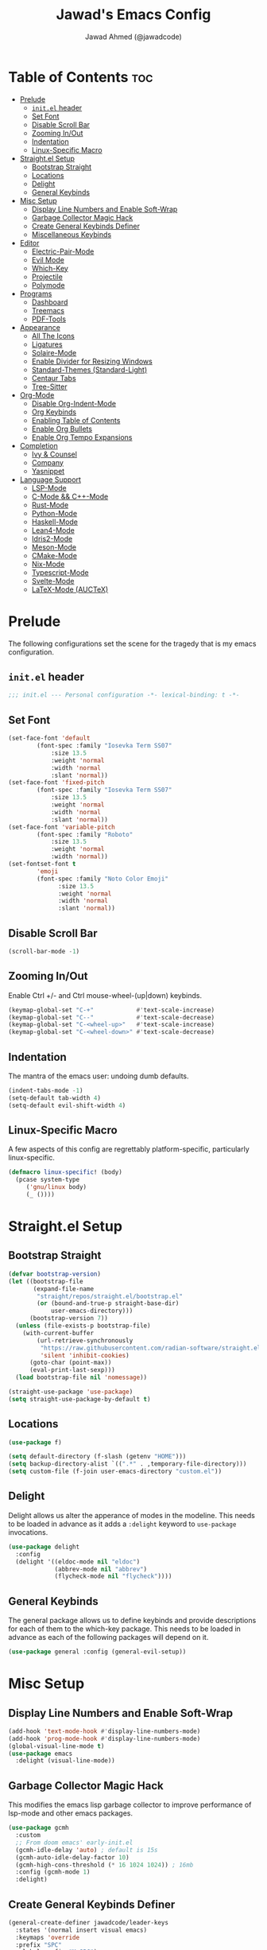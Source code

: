 #+TITLE: Jawad's Emacs Config
#+AUTHOR: Jawad Ahmed (@jawadcode)
#+DESCRIPTION: My personal emacs configuration.
#+STARTUP: showeverything
#+OPTIONS: toc:2
#+PROPERTY: header-args:emacs-lisp :tangle ./init.el :mkdirp yes

# TODO:
# * Proof-General for Coq, I may test Coq out on windows considering
#   that i have the DKML OCaml toolchain working.

* Table of Contents :toc:
- [[#prelude][Prelude]]
  - [[#initel-header][~init.el~ header]]
  - [[#set-font][Set Font]]
  - [[#disable-scroll-bar][Disable Scroll Bar]]
  - [[#zooming-inout][Zooming In/Out]]
  - [[#indentation][Indentation]]
  - [[#linux-specific-macro][Linux-Specific Macro]]
- [[#straightel-setup][Straight.el Setup]]
  - [[#bootstrap-straight][Bootstrap Straight]]
  - [[#locations][Locations]]
  - [[#delight][Delight]]
  - [[#general-keybinds][General Keybinds]]
- [[#misc-setup][Misc Setup]]
  - [[#display-line-numbers-and-enable-soft-wrap][Display Line Numbers and Enable Soft-Wrap]]
  - [[#garbage-collector-magic-hack][Garbage Collector Magic Hack]]
  - [[#create-general-keybinds-definer][Create General Keybinds Definer]]
  - [[#miscellaneous-keybinds][Miscellaneous Keybinds]]
- [[#editor][Editor]]
  - [[#electric-pair-mode][Electric-Pair-Mode]]
  - [[#evil-mode][Evil Mode]]
  - [[#which-key][Which-Key]]
  - [[#projectile][Projectile]]
  - [[#polymode][Polymode]]
- [[#programs][Programs]]
  - [[#dashboard][Dashboard]]
  - [[#treemacs][Treemacs]]
  - [[#pdf-tools][PDF-Tools]]
- [[#appearance][Appearance]]
  - [[#all-the-icons][All The Icons]]
  - [[#ligatures][Ligatures]]
  - [[#solaire-mode][Solaire-Mode]]
  - [[#enable-divider-for-resizing-windows][Enable Divider for Resizing Windows]]
  - [[#standard-themes-standard-light][Standard-Themes (Standard-Light)]]
  - [[#centaur-tabs][Centaur Tabs]]
  - [[#tree-sitter][Tree-Sitter]]
- [[#org-mode][Org-Mode]]
  - [[#disable-org-indent-mode][Disable Org-Indent-Mode]]
  - [[#org-keybinds][Org Keybinds]]
  - [[#enabling-table-of-contents][Enabling Table of Contents]]
  - [[#enable-org-bullets][Enable Org Bullets]]
  - [[#enable-org-tempo-expansions][Enable Org Tempo Expansions]]
- [[#completion][Completion]]
  - [[#ivy--counsel][Ivy & Counsel]]
  - [[#company][Company]]
  - [[#yasnippet][Yasnippet]]
- [[#language-support][Language Support]]
  - [[#lsp-mode][LSP-Mode]]
  - [[#c-mode--c-mode][C-Mode && C++-Mode]]
  - [[#rust-mode][Rust-Mode]]
  - [[#python-mode][Python-Mode]]
  - [[#haskell-mode][Haskell-Mode]]
  - [[#lean4-mode][Lean4-Mode]]
  - [[#idris2-mode][Idris2-Mode]]
  - [[#meson-mode][Meson-Mode]]
  - [[#cmake-mode][CMake-Mode]]
  - [[#nix-mode][Nix-Mode]]
  - [[#typescript-mode][Typescript-Mode]]
  - [[#svelte-mode][Svelte-Mode]]
  - [[#latex-mode-auctex][LaTeX-Mode (AUCTeX)]]

* Prelude

The following configurations set the scene for the tragedy that is my emacs
configuration.
  
** ~init.el~ header

#+begin_src emacs-lisp
  ;;; init.el --- Personal configuration -*- lexical-binding: t -*-
#+end_src

** Set Font

#+begin_src emacs-lisp
  (set-face-font 'default
          (font-spec :family "Iosevka Term SS07"
              :size 13.5
              :weight 'normal
              :width 'normal
              :slant 'normal))
  (set-face-font 'fixed-pitch
          (font-spec :family "Iosevka Term SS07"
              :size 13.5
              :weight 'normal
              :width 'normal
              :slant 'normal))
  (set-face-font 'variable-pitch
          (font-spec :family "Roboto"
              :size 13.5
              :weight 'normal
              :width 'normal))
  (set-fontset-font t
          'emoji
          (font-spec :family "Noto Color Emoji"
                :size 13.5
                :weight 'normal
                :width 'normal
                :slant 'normal))
#+end_src

** Disable Scroll Bar

#+begin_src emacs-lisp
  (scroll-bar-mode -1)
#+end_src

** Zooming In/Out

Enable Ctrl +/- and Ctrl mouse-wheel-(up|down) keybinds.

#+begin_src emacs-lisp
  (keymap-global-set "C-+"            #'text-scale-increase)
  (keymap-global-set "C--"            #'text-scale-decrease)
  (keymap-global-set "C-<wheel-up>"   #'text-scale-increase)
  (keymap-global-set "C-<wheel-down>" #'text-scale-decrease)
#+end_src

** Indentation

The mantra of the emacs user: undoing dumb defaults.

#+begin_src emacs-lisp
  (indent-tabs-mode -1)
  (setq-default tab-width 4)
  (setq-default evil-shift-width 4)
#+end_src

** Linux-Specific Macro

A few aspects of this config are regrettably platform-specific, particularly
linux-specific.

#+begin_src emacs-lisp
  (defmacro linux-specific! (body)
    (pcase system-type
       ('gnu/linux body)
       (_ ())))
#+end_src

* Straight.el Setup

** Bootstrap Straight

#+begin_src emacs-lisp
  (defvar bootstrap-version)
  (let ((bootstrap-file
         (expand-file-name
          "straight/repos/straight.el/bootstrap.el"
          (or (bound-and-true-p straight-base-dir)
              user-emacs-directory)))
        (bootstrap-version 7))
    (unless (file-exists-p bootstrap-file)
      (with-current-buffer
          (url-retrieve-synchronously
           "https://raw.githubusercontent.com/radian-software/straight.el/develop/install.el"
           'silent 'inhibit-cookies)
        (goto-char (point-max))
        (eval-print-last-sexp)))
    (load bootstrap-file nil 'nomessage))

  (straight-use-package 'use-package)
  (setq straight-use-package-by-default t)
#+end_src

** Locations

#+begin_src emacs-lisp
  (use-package f)

  (setq default-directory (f-slash (getenv "HOME")))
  (setq backup-directory-alist `((".*" . ,temporary-file-directory)))
  (setq custom-file (f-join user-emacs-directory "custom.el"))
#+end_src

** Delight

Delight allows us alter the apperance of modes in the modeline. This needs to be
loaded in advance as it adds a ~:delight~ keyword to ~use-package~ invocations.

#+begin_src emacs-lisp
  (use-package delight
    :config
    (delight '((eldoc-mode nil "eldoc")
               (abbrev-mode nil "abbrev")
               (flycheck-mode nil "flycheck"))))
#+end_src

** General Keybinds

The general package allows us to define keybinds and provide descriptions for
each of them to the which-key package. This needs to be loaded in advance as
each of the following packages will depend on it.

#+begin_src emacs-lisp
  (use-package general :config (general-evil-setup))
#+end_src

* Misc Setup

** Display Line Numbers and Enable Soft-Wrap

#+begin_src emacs-lisp
  (add-hook 'text-mode-hook #'display-line-numbers-mode)
  (add-hook 'prog-mode-hook #'display-line-numbers-mode)
  (global-visual-line-mode t)
  (use-package emacs
    :delight (visual-line-mode))
#+end_src

** Garbage Collector Magic Hack

This modifies the emacs lisp garbage collector to improve performance of lsp-mode
and other emacs packages.

#+begin_src emacs-lisp
  (use-package gcmh
    :custom
    ;; From doom emacs' early-init.el
    (gcmh-idle-delay 'auto) ; default is 15s
    (gcmh-auto-idle-delay-factor 10)
    (gcmh-high-cons-threshold (* 16 1024 1024)) ; 16mb
    :config (gcmh-mode 1)
    :delight)
#+end_src

** Create General Keybinds Definer

#+begin_src emacs-lisp
  (general-create-definer jawadcode/leader-keys
    :states '(normal insert visual emacs)
    :keymaps 'override
    :prefix "SPC"
    :global-prefix "M-SPC")
#+end_src

** Miscellaneous Keybinds

#+begin_src emacs-lisp
  (jawadcode/leader-keys
    ;; File keybinds
    "f"   '(:ignore t       :wk "File")
    "f f" '(find-file       :wk "Find and open file")
    "f r" '(counsel-recentf :wk "Find recent files")
    "f c" '((lambda ()
              (interactive)
              (find-file
               (f-join user-emacs-directory "init.org")))
            :wk "Open emacs config")
    ";"   '(comment-line :wk "Comment lines")
    ;; Help keybinds
    "h"   '(:ignore t         :wk "Help")
    "h f" '(describe-function :wk "Describe function")
    "h v" '(describe-variable :wk "Describe variable"))
#+end_src

* Editor

** Electric-Pair-Mode

I don't use any of the fancy features of the Smartparens package so I thought I
would eliminate some bloat by using the built-in pair completion mode as it is
more than sufficient.

#+begin_src emacs-lisp
  (electric-pair-mode 1)
#+end_src

** Evil Mode

Vim keybinds in emacs because why not.

#+begin_src emacs-lisp
  (use-package evil
    :custom
    (evil-want-integration t)
    (evil-want-keybinding nil)
    (evil-vsplit-window-right t)
    (evil-split-window-below t)
    :config
    (evil-set-undo-system 'undo-redo)
    (evil-mode 1)
    (jawadcode/leader-keys
      "w"   '(:ignore t :wk "Window")
      ;; Window splits
      "w x" '(evil-window-delete :wk "Close window")
      "w n" '(evil-window-new    :wk "New horizontal window")
      "w m" '(evil-window-vnew   :wk "New vertical window")
      "w h" '(evil-window-split  :wk "Horizontal split window")
      "w v" '(evil-window-vsplit :wk "Vertical split window")))

  ;; Extra evil
  (use-package evil-collection
    :after evil
    :custom (evil-collection-mode-list '(dashboard dired ibuffer))
    :config (evil-collection-init)
    :delight evil-collection-unimpaired-mode)

  (use-package evil-anzu :after evil)

  (use-package evil-tutor)
    #+end_src

** Which-Key

Which-key shows a menu of keybinds whenever a key that is the beginning of a
keybind is pressed.

#+begin_src emacs-lisp
  (use-package which-key
    :custom
    (which-key-add-column-padding 3)
    (which-key-idle-delay 0.1)
    :config (which-key-mode 1)
    :delight)
#+end_src

** Projectile

This allows us to manage projects and integrates with lsp-mode as well as
treemacs.

#+begin_src emacs-lisp
  (use-package projectile
    :config
    (projectile-mode 1)
    (jawadcode/leader-keys "p" projectile-command-map)
    :delight '(:eval (concat " " (projectile-project-name))))
#+end_src

** Polymode

Polymode is an implementation of multiple major modes, this allows us to have
language support within codeblocks.

#+begin_src emacs-lisp
  (use-package poly-org)
#+end_src

* Programs

** Dashboard

This package shows a dashboard on startup, getting rid of that hideous default
one. It includes useful links to recent files as well as projects, and most
importantly, it has a better emacs logo.

#+begin_src emacs-lisp
  (use-package dashboard
    :if (< (length command-line-args) 2)
    :after (all-the-icons projectile)
    :init
    (setq initial-buffer-choice 'dashboard-open
          dashboard-startup-banner 'logo
          dashboard-icon-type 'all-the-icons
          dashboard-projects-backend 'projectile
          dashboard-center-content t
          dashboard-set-heading-icons t
          dashboard-set-file-icons t
          dashboard-startupify-list '(dashboard-insert-banner
                                      dashboard-insert-newline
                                      dashboard-insert-banner-title
                                      dashboard-insert-newline
                                      dashboard-insert-navigator
                                      dashboard-insert-newline
                                      dashboard-insert-init-info
                                      dashboard-insert-items)
          dashboard-items '((recents   . 6)
                            (projects  . 6)
                            (bookmarks . 6)))
    :config
    (dashboard-setup-startup-hook))
#+end_src

** Treemacs

This is a file-tree view that can be opened to the left side of any code buffers.

#+begin_src emacs-lisp
  (use-package treemacs-all-the-icons :defer t :commands treemacs-all-the-icons)

  (use-package treemacs
    :config
    (treemacs-load-all-the-icons-with-workaround-font "Hermit")
    :general (jawadcode/leader-keys "t t" #'treemacs))

  (use-package treemacs-evil :after (treemacs evil))

  (use-package treemacs-projectile :after (treemacs projectile))

  (use-package treemacs-icons-dired)

  (use-package treemacs-tab-bar :after treemacs)
#+end_src

** PDF-Tools

A PDF viewer.

#+begin_src emacs-lisp
  (linux-specific!
   (use-package pdf-tools
     :mode ("\\.pdf\\'" . pdf-view-mode)
     :config
     (setq-default pdf-view-display-size 'fit-width)
     (setq pdf-view-use-scaling t
           pdf-view-use-imagemagick nil)
     (evil-set-initial-state 'pdf-view-mode 'emacs)
     (add-hook
      'pdf-view-mode-hook
      '(lambda ()
         (set (make-local-variable 'evil-emacs-state-cursor) (list nil))))))
#+end_src

* Appearance

** All The Icons

Allows for icon support across many packages.

#+begin_src emacs-lisp
  (use-package all-the-icons
    :if (display-graphic-p)
    :config
    (set-fontset-font t 'unicode (font-spec :family "all-the-icons") nil 'append)
    (set-fontset-font t 'unicode (font-spec :family "file-icons") nil 'append)
    (set-fontset-font t 'unicode (font-spec :family "Material Icons") nil 'append)
    (set-fontset-font t 'unicode (font-spec :family "github-octicons") nil 'append)
    (set-fontset-font t 'unicode (font-spec :family "FontAwesome") nil 'append)
    (set-fontset-font t 'unicode (font-spec :family "Weather Icons") nil 'append))

  ;; This enables all-the-icons in the dired file manager
  (use-package all-the-icons-dired
    :after all-the-icons
    :hook (dired-mode . all-the-icons-dired-mode))
#+end_src

** Ligatures

#+begin_src emacs-lisp
  (use-package ligature
    :config
    ;; Enable all Iosevka ligatures in programming modes
    (ligature-set-ligatures
     'prog-mode
     '("|||>" "<|||" "<==>" "<!--" "####" "~~>" "***" "||=" "||>"
       ":::" "::=" "=:=" "===" "==>" "=!=" "=>>" "=<<" "=/=" "!=="
       "!!." ">=>" ">>=" ">>>" ">>-" ">->" "->>" "-->" "---" "-<<"
       "<~~" "<~>" "<*>" "<||" "<|>" "<$>" "<==" "<=>" "<=<" "<->"
       "<--" "<-<" "<<=" "<<-" "<<<" "<+>" "</>" "###" "#_(" "..<"
       "..." "+++" "/==" "///" "_|_" "www" "&&" "^=" "~~" "~@" "~="
       "~>" "~-" "**" "*>" "*/" "||" "|}" "|]" "|=" "|>" "|-" "{|"
       "[|" "]#" "::" ":=" ":>" ":<" "$>" "==" "=>" "!=" "!!" ">:"
       ">=" ">>" ">-" "-~" "-|" "->" "--" "-<" "<~" "<*" "<|" "<:"
       "<$" "<=" "<>" "<-" "<<" "<+" "</" "#{" "#[" "#:" "#=" "#!"
       "##" "#(" "#?" "#_" "%%" ".=" ".-" ".." ".?" "+>" "++" "?:"
       "?=" "?." "??" ";;" "/*" "/=" "/>" "//" "__" "~~" "(*" "*)"
       "\\\\" "://"))
    ;; Enables ligature checks globally in all buffers. You can also do it
    ;; per mode with `ligature-mode'.
    (global-ligature-mode t))
#+end_src

** Solaire-Mode

Distinguishes code buffers from other buffers. Idk if this is even working but
once again, I can't be bothered checking.

#+begin_src emacs-lisp
  (use-package solaire-mode :config (solaire-global-mode 1))
#+end_src

** Enable Divider for Resizing Windows

#+begin_src emacs-lisp
  (window-divider-mode)
#+end_src

** Standard-Themes (Standard-Light)

#+begin_src emacs-lisp
  (use-package standard-themes
    :custom
    ;; Read the doc string of each of those user options.  These are some
    ;; sample values.
    (standard-themes-bold-constructs t)
    (standard-themes-italic-constructs t)
    (standard-themes-disable-other-themes t)
    (standard-themes-mixed-fonts t)
    (standard-themes-variable-pitch-ui t)
    (standard-themes-prompts '(extrabold italic))
    ;; more complex alist to set weight, height, and optional
    ;; `variable-pitch' per heading level (t is for any level not
    ;; specified):
    (standard-themes-headings
     '((0 . (variable-pitch light 1.8))
       (1 . (variable-pitch light 1.7))
       (2 . (variable-pitch light 1.6))
       (3 . (variable-pitch semilight 1.5))
       (4 . (variable-pitch semilight 1.4))
       (5 . (variable-pitch 1.3))
       (6 . (variable-pitch 1.2))
       (7 . (variable-pitch 1.1))
       (agenda-date . (1.2))
       (agenda-structure . (variable-pitch light 1.7))
       (t . (variable-pitch 1.0))))
    :config (standard-themes-load-light))
#+end_src

** Centaur Tabs

#+begin_src emacs-lisp
  (use-package centaur-tabs
    :after (all-the-icons)
    :custom
    (centaur-tabs-style "bar")
    (centaur-tabs-set-bar 'over)
    (centaur-tabs-cycle-scope 'tabs)
    :config
    (centaur-tabs-group-by-projectile-project)
    (centaur-tabs-change-fonts (face-attribute 'variable-pitch :font) 135)
    (jawadcode/leader-keys
      "t" '(:ignore t :wk "Centaur Tabs")
      "t n" #'centaur-tabs-forward
      "t p" #'centaur-tabs-backward)
    (centaur-tabs-mode t)
    :hook (dashboard-mode . centaur-tabs-local-mode))
#+end_src

** Tree-Sitter

Tree-sitter is a highly performant parser "framework" that can be used for syntax
highlighting. Tree-sitter functionality is actually built into Emacs 29+, however
its a complete pain in the arse to setup and maintain, so I'm resorting to the
tried and true tree-sitter package.

#+begin_src emacs-lisp
  (use-package tree-sitter
    :after tree-sitter-langs
    :config
    (require 'tree-sitter-langs)
    (global-tree-sitter-mode)
    (add-hook 'tree-sitter-after-on-hook #'tree-sitter-hl-mode)
    :delight)

  (use-package tree-sitter-langs)
#+end_src

* Org-Mode

** Disable Org-Indent-Mode

Causes weird indentation issues within (emacs lisp) codeblocks.

#+begin_src emacs-lisp
  (setq org-indent-mode nil)
#+end_src

** Org Keybinds

#+begin_src emacs-lisp
  ;; Org-mode keybinds
  (jawadcode/leader-keys
    "o"   '(:ignore t :wk "Org")
    "o a" #'org-agenda
    "o e" #'org-export-dispatch
    "o i" #'org-toggle-item
    "o t" #'org-todo
    "o T" #'org-todo-list
    "o g" #'org-babel-tangle
    "o d" #'org-time-stamp)

  ;; Org mode table keybinds
  (jawadcode/leader-keys
    "o b"   '(:ignore t :wk "Tables")
    "o b h" #'org-table-insert-hline)
#+end_src

** Enabling Table of Contents

Toc-org automatically generates a table of contents (toc) for org files.

#+begin_src emacs-lisp
  (use-package toc-org
    :commands toc-org-enable
    :hook (org-mode . toc-org-enable))
#+end_src

** Enable Org Bullets

Org-bullets gives us fancy bullet-points with headings and lists in org mode,
as well as indentation under each heading for clarity.

#+begin_src emacs-lisp
  (add-hook 'org-mode-hook 'org-indent-mode)
  (use-package org-bullets
    :hook (org-mode . org-bullets-mode))
#+end_src

** Enable Org Tempo Expansions

Like emmet but for org-mode.
For example, <s expands to a source code block when followed by TAB.

#+begin_src emacs-lisp
  (add-hook 'org-mode-hook '(lambda () (require 'org-tempo)))
#+end_src

* Completion

** Ivy & Counsel

Ivy is a generic completion frontend.
Counsel provides Ivy versions of common Emacs commands.
Ivy-rich adds descriptions alongside commands in M-x.

#+begin_src emacs-lisp
  (use-package ivy
    :custom
    (ivy-use-virtual-buffers t)
    (ivy-count-format "(%d/%d) ")
    (enable-recursive-minibuffers t)
    :config
    (ivy-mode)
    :delight)

  (use-package counsel
    :after ivy
    :config (counsel-mode)
    :delight)

  ;; Adds bling to our ivy completions
  (use-package ivy-rich
    :after ivy
    :custom
    ;; I'll be honest, idk what this does
    (ivy-virtual-abbreviate 'full
                            ivy-rich-switch-buffer-align-virtual-buffer t
                            ivy-rich-path-style 'abbrev)
    :config
    (ivy-set-display-transformer 'ivy-switch-buffer
                                'ivy-rich-switch-buffer-transform)
    (ivy-rich-mode 1))

  (use-package all-the-icons-ivy-rich
    :after ivy-rich
    :config (all-the-icons-ivy-rich-mode 1))
#+end_src

** Company

Company is a completion framework for text-mode.

#+begin_src emacs-lisp
  (use-package company
    :init (setq company-tooltip-align-annotations t)
    :config
    (keymap-set company-active-map "C-n"   nil)
    (keymap-set company-active-map "C-p"   nil)
    (keymap-set company-active-map "RET"   nil)
    (keymap-set company-active-map "M-j"   #'company-select-next)
    (keymap-set company-active-map "M-k"   #'company-select-previous)
    (keymap-set company-active-map "<tab>" #'company-complete-selection)
    (global-company-mode)
    (delight 'company-capf-mode)
    :delight)

(use-package company-box
  :after company
  :hook (company-mode . company-box-mode)
  :delight)
#+end_src

** Yasnippet

#+begin_src emacs-lisp
  (use-package yasnippet
    :hook (prog-mode . yas-minor-mode)
    :delight yas-minor-mode)

  (use-package yasnippet-snippets
    :after (yasnippet))
#+end_src

* Language Support

** LSP-Mode

#+begin_src emacs-lisp
  (use-package lsp-mode
    :custom (lsp-inlay-hint-enable t)
    :commands lsp
    :hook ((prog-mode . lsp)
           (lsp-mode  . lsp-enable-which-key-integration)
           (lsp-mode  . (lambda ()
                          (jawadcode/leader-keys "l" lsp-command-map))))
    :delight flymake-mode)

  (use-package lsp-ui       :commands lsp-ui-mode)
  (use-package lsp-ivy      :commands lsp-ivy-workspace-symbol)
  (use-package lsp-treemacs :commands lsp-treemacs-errors-list)
#+end_src

** C-Mode && C++-Mode

C is for novelty and C++ for testing my mental fortitude.

#+begin_src emacs-lisp
  (defun c-c++-indentation-hook ()
    (setq c-basic-offset tab-width)
    (setq-local evil-shift-width 4))

  (add-hook 'c-mode-hook 'c-c++-indentation-hook)
  (add-hook 'c++-mode-hook 'c-c++-indentation-hook)
#+end_src

** Rust-Mode

Evolve to 🦀.

#+begin_src emacs-lisp
  (use-package rust-mode :commands rust-mode)
#+end_src

** Python-Mode

#+begin_src emacs-lisp
  (use-package lsp-pyright
    :hook (python-mode . (lambda ()
                           (require 'lsp-pyright)
                           (lsp))))  ; or lsp-deferred
#+end_src

** Haskell-Mode

I love me some Zygohistomorphic Prepromorphisms.

#+begin_src emacs-lisp
  (use-package lsp-haskell
    :hook ((haskell-mode          . lsp)
           (haskell-literate-mode . lsp)
           (haskell-mode          . (lambda () (setq-local evil-shift-width 2)))))
#+end_src

** Lean4-Mode

I love lean 💜.

#+begin_src emacs-lisp
  (use-package lean4-mode
    :straight (lean4-mode
               :host github
               :repo "leanprover/lean4-mode"
               :files ("*.el" "data"))
    :commands lean4-mode)
#+end_src

** Idris2-Mode

The simplicity of Coq combined with the usability of Haskell. Currently no
windows support.

#+begin_src emacs-lisp
  (linux-specific!
   (use-package idris2-mode
     :straight (idris2-mode
                :host github
                :repo "idris-community/idris2-mode")
     :commands idris2-mode))
#+end_src

** Meson-Mode

The only usable C/C++ build system.

#+begin_src emacs-lisp
  (use-package meson-mode :commands meson-mode)
#+end_src

** CMake-Mode

Only for working on the projects of other unenlightened people.

#+begin_src emacs-lisp
  (use-package cmake-mode :commands cmake-mode)
#+end_src

** Nix-Mode

I hate this thing, it's like a brain parasite.

#+begin_src emacs-lisp
  (linux-specific!
   (progn
     (use-package lsp-nix
       :straight lsp-mode
       :custom (lsp-nix-nil-formatter ["nixpkgs-fmt"]))

     (use-package nix-mode
       :hook ((nix-mode . lsp-deferred)
              (nix-mode . (lambda ()
                            (setq-local tab-width 2)
                            (setq-local evil-shift-width 2)))))))
#+end_src

** Typescript-Mode

Gotta work on webshit from time to time.

#+begin_src emacs-lisp
  (use-package typescript-mode)
#+end_src

** Svelte-Mode

I refuse to learn React.

#+begin_src emacs-lisp
  (use-package svelte-mode
    :hook ((svelte-mode . lsp)
           ;; Looks worse with ts, css and js isn't highlighted
           (svelte-mode . (lambda () (tree-sitter-hl-mode -1)))))
#+end_src

** LaTeX-Mode (AUCTeX)

This definitely hasn't taken weeks and weeks of refinement and iteration to
bring to a barely usable state.

#+begin_src emacs-lisp
  (use-package latex
    :straight auctex
    :defer t
    :custom (bibtex-dialect 'biblatex)
    :mode ("\\.tex\\'" . LaTeX-mode)
    :hook (TeX-mode . prettify-symbols-mode)
    :init
    (setq-default TeX-master t)
    (setq TeX-parse-self t
          TeX-auto-save t
          TeX-auto-local ".auctex-auto"
          TeX-style-local ".auctex-style"
          TeX-source-correlate-mode t
          TeX-source-correlate-method 'synctex
          TeX-save-query nil
          TeX-engine 'xetex
          TeX-PDF-mode t)
    :config
    ;; Source: https://tex.stackexchange.com/a/86119/81279
    (setq font-latex-match-reference-keywords
          '(;; BibLaTeX
            ("printbibliography" "[{")
            ("addbibresource" "[{")
            ;; Standard commands.
            ("cite" "[{")
            ("citep" "[{")
            ("citet" "[{")
            ("Cite" "[{")
            ("parencite" "[{")
            ("Parencite" "[{")
            ("footcite" "[{")
            ("footcitetext" "[{")
            ;; Style-specific commands.
            ("textcite" "[{")
            ("Textcite" "[{")
            ("smartcite" "[{")
            ("Smartcite" "[{")
            ("cite*" "[{")
            ("parencite*" "[{")
            ("supercite" "[{")
            ;; Qualified citation lists.
            ("cites" "[{")
            ("Cites" "[{")
            ("parencites" "[{")
            ("Parencites" "[{")
            ("footcites" "[{")
            ("footcitetexts" "[{")
            ("smartcites" "[{")
            ("Smartcites" "[{")
            ("textcites" "[{")
            ("Textcites" "[{")
            ("supercites" "[{")
            ;; Style-independent commands.
            ("autocite" "[{")
            ("Autocite" "[{")
            ("autocite*" "[{")
            ("Autocite*" "[{")
            ("autocites" "[{")
            ("Autocites" "[{")
            ;; Text commands.
            ("citeauthor" "[{")
            ("Citeauthor" "[{")
            ("citetitle" "[{")
            ("citetitle*" "[{")
            ("citeyear" "[{")
            ("citedate" "[{")
            ("citeurl" "[{")
            ;; Special commands.
            ("fullcite" "[{")
            ;; Cleveref.
            ("cref" "{")
            ("Cref" "{")
            ("cpageref" "{")
            ("Cpageref" "{")
            ("cpagerefrange" "{")
            ("Cpagerefrange" "{")
            ("crefrange" "{")
            ("Crefrange" "{")
            ("labelcref" "{")))
    (setq font-latex-match-textual-keywords
          '(;; BibLaTeX
            ("parentext" "{")
            ("brackettext" "{")
            ("hybridblockquote" "[{")
            ;; Auxiliary commands.
            ("textelp" "{")
            ("textelp*" "{")
            ("textins" "{")
            ("textins*" "{")
            ;; Subcaption.
            ("subcaption" "[{")))
    (setq font-latex-match-variable-keywords
          '(;; Amsmath.
            ("numberwithin" "{")
            ;; Enumitem.
            ("setlist" "[{")
            ("setlist*" "[{")
            ("newlist" "{")
            ("renewlist" "{")
            ("setlistdepth" "{")
            ("restartlist" "{")
            ("crefname" "{")))

    (pcase system-type
      ('windows-nt
       (add-to-list 'TeX-view-program-list '("Okular" ("okular --noraise --unique file:%o" (mode-io-correlate "#src:%n%a"))))
       (add-to-list 'TeX-view-program-selection '(output-pdf "Okular")))
      ('gnu/linux
       (add-to-list 'TeX-view-program-selection '(output-pdf "PDF Tools"))
       (add-hook 'TeX-after-compilation-finished-functions #'TeX-revert-document-buffer)))

    (add-hook 'tex-mode-local-vars-hook #'lsp)
    (add-hook 'latex-mode-local-vars-hook #'lsp)

    (require 'tex-fold)
    (add-hook 'LaTeX-mode-hook #'TeX-fold-mode)
    (require 'preview)
    (add-hook 'LaTeX-mode-hook #'LaTeX-preview-setup))

  (use-package auctex-latexmk
    :after latex
    :hook (LaTeX-mode . (lambda () (setq TeX-command-default "LatexMk")))
    :init (setq auctex-latexmk-inherit-TeX-PDF-mode t)
    :config (auctex-latexmk-setup))
  (use-package evil-tex
    :after latex
    :hook (LaTeX-mode . evil-tex-mode))
  (use-package cdlatex
    :after latex
    :hook ((LaTeX-mode . cdlatex-mode)
           (org-mode   . org-cdlatex-mode))
    :config (setq cdlatex-use-dollar-to-ensure-math nil))

  (use-package company-auctex
    :after latex
    :config (company-auctex-init))

  (use-package company-reftex
    :after latex
    :config
    (add-hook 'TeX-mode-hook
              '(lambda ()
                 (setq-local company-backends
                             (append
                              '(company-reftex-labels company-reftex-citations)
                              company-backends)))))

  (use-package company-math
    :after latex
    :config
    (add-hook 'TeX-mode-hook
              '(lambda ()
                 (setq-local company-backends
                             (append
                              '(company-math-symbols-latex company-math-symbols-unicode company-latex-commands)
                              company-backends)))))
#+end_src

